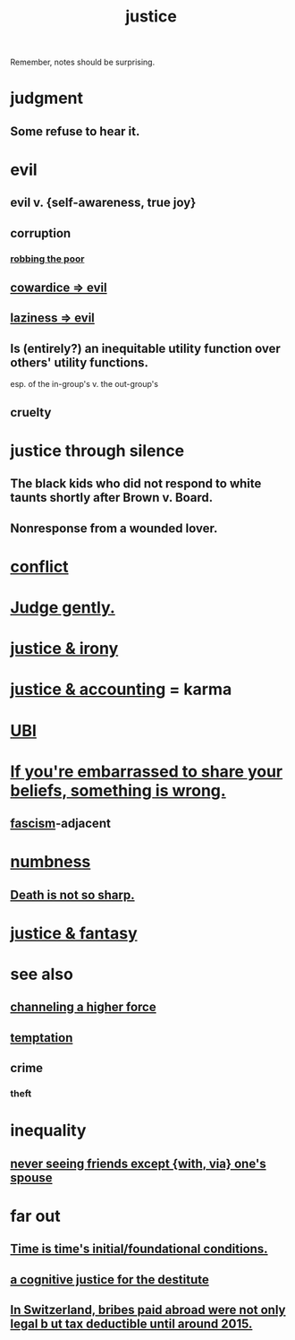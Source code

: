 :PROPERTIES:
:ID:       0a6dcf44-6c2c-432a-90a7-babfbb3e0b7d
:ROAM_ALIASES: "justice"
:END:
#+title: justice
Remember, notes should be surprising.
* judgment
** Some refuse to hear it.
* evil
:PROPERTIES:
:ID:       aa879d13-804f-4de3-b9fc-a3e7c774969e
:END:
** evil v. {self-awareness, true joy}
   :PROPERTIES:
   :ID:       a23ea954-0bb7-40c1-b42c-ef051cf0918b
   :END:
** corruption
   :PROPERTIES:
   :ID:       ea8796f8-7f12-4cef-bba4-367f668ea978
   :END:
*** [[id:d81efdd0-7665-42d6-a065-1f4992fcacae][robbing the poor]]
** [[id:bc89fad0-c79c-4725-bb24-32d1cef10578][cowardice => evil]]
** [[id:3fdb250d-fc7d-4b1f-becf-1d7996a9e480][laziness => evil]]
** Is (entirely?) an inequitable utility function over others' utility functions.
   esp. of the in-group's v. the out-group's
** cruelty
   :PROPERTIES:
   :ID:       02f3df7f-03ca-4db9-a37a-b88451a397d5
   :END:
* justice through silence
  :PROPERTIES:
  :ID:       bff8a56f-6735-4775-8060-f942ea1c0a54
  :END:
** The black kids who did not respond to white taunts shortly after Brown v. Board.
** Nonresponse from a wounded lover.
* [[id:5357b637-c959-455f-b171-429390edbc04][conflict]]
* [[id:921b89d8-b9b2-48ac-905a-8f146312262c][Judge gently.]]
* [[id:afecc0bb-68d0-4bc5-a656-f277a9a830db][justice & irony]]
* [[id:18b442b7-427d-4057-8fb7-e5b715e955f5][justice & accounting]] = karma
* [[id:9739cf28-dad5-4061-8367-7f77cc166700][UBI]]
* [[id:49583939-99f0-462a-8152-3aed9b0de39a][If you're embarrassed to share your beliefs, something is wrong.]]
** [[id:cc103b68-6b43-483f-88a7-e724fdf853b7][fascism]]-adjacent
* [[id:ee3db6a1-1143-439c-8912-10fb2a4d3b8d][numbness]]
** [[id:a8d26591-06a2-4cbd-9fe1-068b487dd2e7][Death is not so sharp.]]
* [[id:7ccb8ee3-dd58-4abb-88ed-9bd62f00038e][justice & fantasy]]
* see also
** [[id:a04116d1-bd1a-4370-b036-1cbab3492281][channeling a higher force]]
** [[id:ceb94f7b-a3a8-4d3e-9497-d3916b992b0c][temptation]]
** crime
   :PROPERTIES:
   :ID:       41e9042a-86a2-45cd-b4d9-a5e5fb6aaf44
   :END:
*** theft
    :PROPERTIES:
    :ID:       10628eae-815f-4e71-a9bf-eb99acc50d54
    :END:
* inequality
** [[id:f0553af1-9f6c-468d-b69b-aa5c8e4c02d8][never seeing friends except {with, via} one's spouse]]
* far out
** [[id:e54b0669-aa26-45cf-a5fa-6bb41f871790][Time is time's initial/foundational conditions.]]
** [[id:c3a62ad1-d09d-4e79-8547-af725870e380][a cognitive justice for the destitute]]
** [[id:f714e415-5a58-4627-b27f-4ca5d35bf847][In Switzerland, bribes paid abroad were not only legal b
ut tax deductible until around 2015.]]
